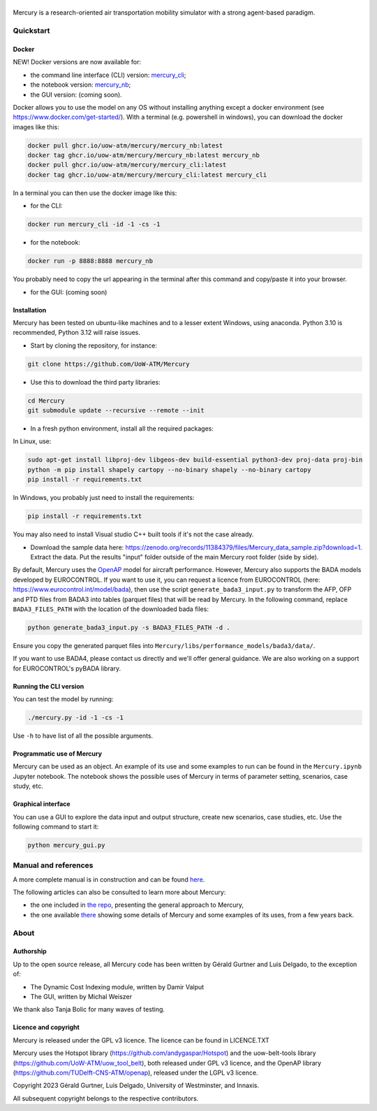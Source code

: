 .. figure:: mercury_logo_small.png
   :alt: mercury_logo_small.png
\
\
|ImageLinkBadgeDocs|
|ImageLinkBadgeDocker|

.. |ImageLinkBadgeDocs| image:: https://github.com/UoW-ATM/Mercury/actions/workflows/docs.yml/badge.svg
.. _ImageLinkBadgeDocs: https://github.com/UoW-ATM/Mercury/actions/workflows/docs.yml/

.. |ImageLinkBadgeDocker| image:: https://github.com/UoW-ATM/Mercury/actions/workflows/docker.yml/badge.svg
.. _ImageLinkBadgeDocker: https://github.com/UoW-ATM/Mercury/actions/workflows/docker.yml/

Mercury is a research-oriented air transportation mobility simulator
with a strong agent-based paradigm.

.. inclusion-marker-do-not-remove

Quickstart
==========

Docker
------

NEW! Docker versions are now available for:

- the command line interface (CLI) version: `mercury_cli <https://github.com/orgs/UoW-ATM/packages/container/package/mercury%2Fmercury_cli>`_;
- the notebook version: `mercury_nb <https://github.com/orgs/UoW-ATM/packages/container/package/mercury%2Fmercury_nb>`_;
- the GUI version: (coming soon).

Docker allows you to use the model on any OS without installing anything except a docker environment (see https://www.docker.com/get-started/).
With a terminal (e.g. powershell in windows), you can download the docker images like this:

.. code:: bash

    docker pull ghcr.io/uow-atm/mercury/mercury_nb:latest
    docker tag ghcr.io/uow-atm/mercury/mercury_nb:latest mercury_nb
    docker pull ghcr.io/uow-atm/mercury/mercury_cli:latest
    docker tag ghcr.io/uow-atm/mercury/mercury_cli:latest mercury_cli

In a terminal you can then use the docker image like this:

- for the CLI:

.. code:: bash

    docker run mercury_cli -id -1 -cs -1

- for the notebook:

.. code:: bash

    docker run -p 8888:8888 mercury_nb

You probably need to copy the url appearing in the terminal after this command and copy/paste it into your browser.

- for the GUI: (coming soon)



Installation
------------
Mercury has been tested on ubuntu-like machines and to a lesser extent Windows, using anaconda. Python 3.10 is
recommended, Python 3.12 will raise issues.

-  Start by cloning the repository, for instance:

.. code:: bash

    git clone https://github.com/UoW-ATM/Mercury

-  Use this to download the third party libraries:

.. code:: bash

   cd Mercury
   git submodule update --recursive --remote --init

-  In a fresh python environment, install all the required packages:

In Linux, use:

.. code:: bash

   sudo apt-get install libproj-dev libgeos-dev build-essential python3-dev proj-data proj-bin
   python -m pip install shapely cartopy --no-binary shapely --no-binary cartopy
   pip install -r requirements.txt

In Windows, you probably just need to install the requirements:

.. code-block:: bash

    pip install -r requirements.txt

You may also need to install Visual studio C++ built tools if it's not the case already.

-  Download the sample data here:
   https://zenodo.org/records/11384379/files/Mercury_data_sample.zip?download=1. Extract the data. Put the results "input" folder outside of the main Mercury root folder (side by side).

By default, Mercury uses the `OpenAP <https://github.com/TUDelft-CNS-ATM/openap>`_ model for aircraft performance.
However, Mercury also supports the BADA models developed by EUROCONTROL. If you want to use it, you can request a licence
from EUROCONTROL (here: https://www.eurocontrol.int/model/bada), then use the script ``generate_bada3_input.py`` to
transform the AFP, OFP and PTD files from BADA3 into tables (parquet files) that will be read by Mercury.
In the following command, replace ``BADA3_FILES_PATH`` with the location of the downloaded bada files:

.. code:: bash

   python generate_bada3_input.py -s BADA3_FILES_PATH -d .

Ensure you copy the generated parquet files into ``Mercury/libs/performance_models/bada3/data/``.

If you want to use BADA4, please contact us directly and we'll offer general guidance. We are also working on a support
for EUROCONTROL's pyBADA library.

Running the CLI version
-----------------------

You can test the model by running:

.. code:: bash

   ./mercury.py -id -1 -cs -1

Use ``-h`` to have list of all the possible arguments.

Programmatic use of Mercury
---------------------------

Mercury can be used as an object. An example of its use and some
examples to run can be found in the ``Mercury.ipynb`` Jupyter notebook.
The notebook shows the possible uses of Mercury in terms of parameter
setting, scenarios, case study, etc.

Graphical interface
-------------------

You can use a GUI to explore the data input and output structure, create
new scenarios, case studies, etc. Use the following command to start it:

.. code:: bash

   python mercury_gui.py

.. inclusion-marker-do-not-remove2

Manual and references
=====================

A more complete manual is in construction and can be found here_.

.. _here: https://uow-atm.github.io/Mercury

The following articles can also be consulted to learn more about
Mercury:

-  the one included in `the repo <https://github.com/UoW-ATM/Mercury/blob/master/docs/SIDs_2023_OpenMercury.pdf>`_, presenting the general approach to Mercury,
-  the one available there_ showing some details of Mercury and some examples of its uses, from a few years back.

.. _there: https://www.sciencedirect.com/science/article/abs/pii/S0968090X21003600

.. inclusion-marker-do-not-remove3

About
=====

Authorship
----------

Up to the open source release, all Mercury code has been written by
Gérald Gurtner and Luis Delgado, to the exception of:

-  The Dynamic Cost Indexing module, written by Damir Valput
-  The GUI, written by Michal Weiszer

We thank also Tanja Bolic for many waves of testing.

Licence and copyright
---------------------

Mercury is released under the GPL v3 licence. The licence can be found
in LICENCE.TXT

Mercury uses the Hotspot library
(https://github.com/andygaspar/Hotspot) and the uow-belt-tools library (https://github.com/UoW-ATM/uow_tool_belt), both
released under GPL v3 licence, and the OpenAP library (https://github.com/TUDelft-CNS-ATM/openap), released
under the LGPL v3 licence.

Copyright 2023 Gérald Gurtner, Luis Delgado, University of Westminster,
and Innaxis.

All subsequent copyright belongs to the respective contributors.

.. inclusion-marker-do-not-remove4


